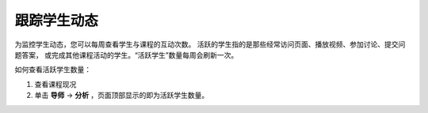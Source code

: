 .. _Track Student Activity:

***********************
跟踪学生动态
***********************

为监控学生动态，您可以每周查看学生与课程的互动次数。
活跃的学生指的是那些经常访问页面、播放视频、参加讨论、提交问题答案，
或完成其他课程活动的学生。“活跃学生”数量每周会刷新一次。

如何查看活跃学生数量：

#. 查看课程现况

#. 单击 **导师** → **分析** ，页面顶部显示的即为活跃学生数量。
